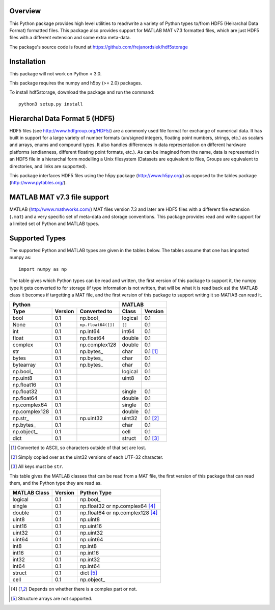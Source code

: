 Overview
========

This Python package provides high level utilities to read/write a
variety of Python types to/from HDF5 (Heirarchal Data Format) formatted
files. This package also provides support for MATLAB MAT v7.3 formatted
files, which are just HDF5 files with a different extension and some
extra meta-data.

The package's source code is found at
https://github.com/frejanordsiek/hdf5storage

Installation
============

This package will not work on Python < 3.0.

This package requires the numpy and h5py (>= 2.0) packages.

To install hdf5storage, download the package and run the command::

    python3 setup.py install

Hierarchal Data Format 5 (HDF5)
===============================

HDF5 files (see http://www.hdfgroup.org/HDF5/) are a commonly used file
format for exchange of numerical data. It has built in support for a
large variety of number formats (un/signed integers, floating point
numbers, strings, etc.) as scalars and arrays, enums and compound types.
It also handles differences in data representation on different hardware
platforms (endianness, different floating point formats, etc.). As can
be imagined from the name, data is represented in an HDF5 file in a
hierarchal form modelling a Unix filesystem (Datasets are equivalent to
files, Groups are equivalent to directories, and links are supported).

This package interfaces HDF5 files using the h5py package
(http://www.h5py.org/) as opposed to the tables package
(http://www.pytables.org/).

MATLAB MAT v7.3 file support
============================

MATLAB (http://www.mathworks.com/) MAT files version 7.3 and later are
HDF5 files with a different file extension (``.mat``) and a very
specific set of meta-data and storage conventions. This package provides
read and write support for a limited set of Python and MATLAB types.

Supported Types
===============

The supported Python and MATLAB types are given in the tables below.  The tables assume that one has imported numpy as::

    import numpy as np

The table gives which Python types can be read and written, the first
version of this package to support it, the numpy type it gets
converted to for storage (if type information is not written, that
will be what it is read back as) the MATLAB class it becomes if
targetting a MAT file, and the first version of this package to
support writing it so MATlAB can read it.

=============  =======  ==================  =======  ========
Python                                      MATLAB
------------------------------------------  -----------------
Type           Version  Converted to        Class    Version
=============  =======  ==================  =======  ========
bool           0.1      np.bool\_           logical  0.1
None           0.1      ``np.float64([])``  ``[]``   0.1
int            0.1      np.int64            int64    0.1
float          0.1      np.float64          double   0.1
complex        0.1      np.complex128       double   0.1
str            0.1      np.bytes\_          char     0.1 [1]_
bytes          0.1      np.bytes\_          char     0.1
bytearray      0.1      np.bytes\_          char     0.1
np.bool\_      0.1                          logical  0.1
np.uint8       0.1                          uint8    0.1
np.float16     0.1
np.float32     0.1                          single   0.1
np.float64     0.1                          double   0.1
np.complex64   0.1                          single   0.1
np.complex128  0.1                          double   0.1
np.str\_       0.1      np.uint32           uint32   0.1 [2]_
np.bytes\_     0.1                          char     0.1
np.object\_    0.1                          cell     0.1
dict           0.1                          struct   0.1 [3]_
=============  =======  ==================  =======  ========

.. [1] Converted to ASCII, so characters outside of that set are lost.
.. [2] Simply copied over as the uint32 versions of each UTF-32 character.
.. [3] All keys must be ``str``.

This table gives the MATLAB classes that can be read from a MAT file,
the first version of this package that can read them, and the Python
type they are read as.

============  =======  ================================
MATLAB Class  Version  Python Type
============  =======  ================================
logical       0.1      np.bool\_
single        0.1      np.float32 or np.complex64 [4]_
double        0.1      np.float64 or np.complex128 [4]_
uint8         0.1      np.uint8
uint16        0.1      np.uint16
uint32        0.1      np.uint32
uint64        0.1      np.uint64
int8          0.1      np.int8
int16         0.1      np.int16
int32         0.1      np.int32
int64         0.1      np.int64
struct        0.1      dict [5]_
cell          0.1      np.object\_
============  =======  ================================

.. [4] Depends on whether there is a complex part or not.
.. [5] Structure arrays are not supported.
